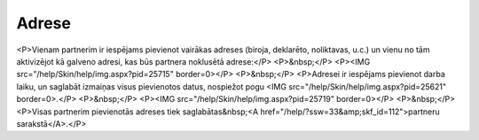 .. 392 ==========Adrese========== <P>Vienam partnerim ir iespējams pievienot vairākas adreses (biroja, deklarēto, noliktavas, u.c.) un vienu no tām aktivizējot kā galveno adresi, kas būs partnera noklusētā adrese:</P>
<P>&nbsp;</P>
<P><IMG src="/help/Skin/help/img.aspx?pid=25715" border=0></P>
<P>&nbsp;</P>
<P>Adresei ir iespējams pievienot darba laiku, un saglabāt izmaiņas visus pievienotos datus, nospiežot pogu <IMG src="/help/Skin/help/img.aspx?pid=25621" border=0>.</P>
<P>&nbsp;</P>
<P><IMG src="/help/Skin/help/img.aspx?pid=25719" border=0></P>
<P>&nbsp;</P>
<P>Visas partnerim pievienotās adreses tiek saglabātas&nbsp;<A href="/help/?ssw=33&amp;skf_id=112">partneru sarakstā</A>.</P> 